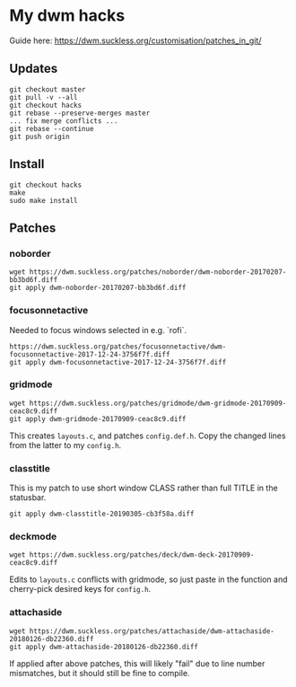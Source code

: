 * My dwm hacks

Guide here: https://dwm.suckless.org/customisation/patches_in_git/

** Updates

   #+BEGIN_SRC
   git checkout master
   git pull -v --all
   git checkout hacks
   git rebase --preserve-merges master
   ... fix merge conflicts ...
   git rebase --continue
   git push origin
   #+END_SRC

** Install

   #+BEGIN_SRC
   git checkout hacks
   make
   sudo make install
   #+END_SRC

** Patches

*** noborder

   #+BEGIN_SRC
   wget https://dwm.suckless.org/patches/noborder/dwm-noborder-20170207-bb3bd6f.diff
   git apply dwm-noborder-20170207-bb3bd6f.diff
   #+END_SRC

*** focusonnetactive

   Needed to focus windows selected in e.g. `rofi`.

   #+BEGIN_SRC
   https://dwm.suckless.org/patches/focusonnetactive/dwm-focusonnetactive-2017-12-24-3756f7f.diff
   git apply dwm-focusonnetactive-2017-12-24-3756f7f.diff
   #+END_SRC

*** gridmode

    #+BEGIN_SRC
    wget https://dwm.suckless.org/patches/gridmode/dwm-gridmode-20170909-ceac8c9.diff
    git apply dwm-gridmode-20170909-ceac8c9.diff
    #+END_SRC

    This creates ~layouts.c~, and patches ~config.def.h~. Copy the
    changed lines from the latter to my ~config.h~.

*** classtitle

    This is my patch to use short window CLASS rather than full TITLE in the statusbar.

    #+BEGIN_SRC
    git apply dwm-classtitle-20190305-cb3f58a.diff
    #+END_SRC
*** deckmode

    #+BEGIN_SRC
    wget https://dwm.suckless.org/patches/deck/dwm-deck-20170909-ceac8c9.diff
    #+END_SRC

    Edits to ~layouts.c~ conflicts with gridmode, so just paste in the
    function and cherry-pick desired keys for ~config.h~.
*** attachaside

    #+BEGIN_SRC
    wget https://dwm.suckless.org/patches/attachaside/dwm-attachaside-20180126-db22360.diff
    git apply dwm-attachaside-20180126-db22360.diff
    #+END_SRC

    If applied after above patches, this will likely "fail" due to
    line number mismatches, but it should still be fine to compile.
